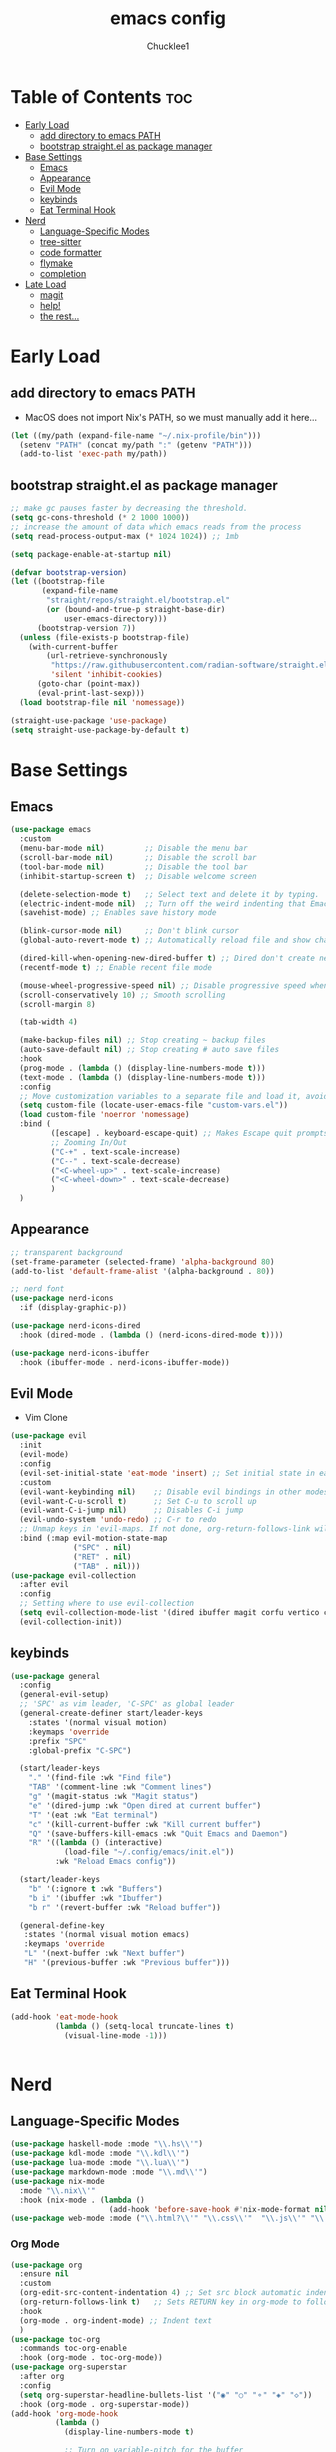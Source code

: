 #+title: emacs config
#+Author: Chucklee1
#+PROPERTY: header-args:emacs-lisp :tangle ./init.el :mkdirp yes

* Table of Contents :toc:
- [[#early-load][Early Load]]
  - [[#add-directory-to-emacs-path][add directory to emacs PATH]]
  - [[#bootstrap-straightel-as-package-manager][bootstrap straight.el as package manager]]
- [[#base-settings][Base Settings]]
  - [[#emacs][Emacs]]
  - [[#appearance][Appearance]]
  - [[#evil-mode][Evil Mode]]
  - [[#keybinds][keybinds]]
  - [[#eat-terminal-hook][Eat Terminal Hook]]
- [[#nerd][Nerd]]
  - [[#language-specific-modes][Language-Specific Modes]]
  - [[#tree-sitter][tree-sitter]]
  - [[#code-formatter][code formatter]]
  - [[#flymake][flymake]]
  - [[#completion][completion]]
- [[#late-load][Late Load]]
  - [[#magit][magit]]
  - [[#help][help!]]
  - [[#the-rest][the rest...]]

* Early Load
** add directory to emacs PATH
- MacOS does not import Nix's PATH, so we must manually add it here...
#+begin_src emacs-lisp
    (let ((my/path (expand-file-name "~/.nix-profile/bin")))
      (setenv "PATH" (concat my/path ":" (getenv "PATH")))
      (add-to-list 'exec-path my/path))

#+end_src

** bootstrap straight.el as package manager
#+begin_src emacs-lisp
    ;; make gc pauses faster by decreasing the threshold.
    (setq gc-cons-threshold (* 2 1000 1000))
    ;; increase the amount of data which emacs reads from the process
    (setq read-process-output-max (* 1024 1024)) ;; 1mb

    (setq package-enable-at-startup nil)

    (defvar bootstrap-version)
    (let ((bootstrap-file
           (expand-file-name
            "straight/repos/straight.el/bootstrap.el"
            (or (bound-and-true-p straight-base-dir)
                user-emacs-directory)))
          (bootstrap-version 7))
      (unless (file-exists-p bootstrap-file)
        (with-current-buffer
            (url-retrieve-synchronously
             "https://raw.githubusercontent.com/radian-software/straight.el/develop/install.el"
             'silent 'inhibit-cookies)
          (goto-char (point-max))
          (eval-print-last-sexp)))
      (load bootstrap-file nil 'nomessage))

    (straight-use-package 'use-package)
    (setq straight-use-package-by-default t)
#+end_src


* Base Settings
** Emacs
#+begin_src emacs-lisp
    (use-package emacs
      :custom
      (menu-bar-mode nil)         ;; Disable the menu bar
      (scroll-bar-mode nil)       ;; Disable the scroll bar
      (tool-bar-mode nil)         ;; Disable the tool bar
      (inhibit-startup-screen t)  ;; Disable welcome screen

      (delete-selection-mode t)   ;; Select text and delete it by typing.
      (electric-indent-mode nil)  ;; Turn off the weird indenting that Emacs does by default.
      (savehist-mode) ;; Enables save history mode

      (blink-cursor-mode nil)     ;; Don't blink cursor
      (global-auto-revert-mode t) ;; Automatically reload file and show changes if the file has changed

      (dired-kill-when-opening-new-dired-buffer t) ;; Dired don't create new buffer
      (recentf-mode t) ;; Enable recent file mode

      (mouse-wheel-progressive-speed nil) ;; Disable progressive speed when scrolling
      (scroll-conservatively 10) ;; Smooth scrolling
      (scroll-margin 8)

      (tab-width 4)

      (make-backup-files nil) ;; Stop creating ~ backup files
      (auto-save-default nil) ;; Stop creating # auto save files
      :hook
      (prog-mode . (lambda () (display-line-numbers-mode t)))
      (text-mode . (lambda () (display-line-numbers-mode t)))
      :config
      ;; Move customization variables to a separate file and load it, avoid filling up init.el with unnecessary variables
      (setq custom-file (locate-user-emacs-file "custom-vars.el"))
      (load custom-file 'noerror 'nomessage)
      :bind (
             ([escape] . keyboard-escape-quit) ;; Makes Escape quit prompts (Minibuffer Escape)
             ;; Zooming In/Out
             ("C-+" . text-scale-increase)
             ("C--" . text-scale-decrease)
             ("<C-wheel-up>" . text-scale-increase)
             ("<C-wheel-down>" . text-scale-decrease)
             )
      )
#+end_src

** Appearance
#+begin_src emacs-lisp
    ;; transparent background
    (set-frame-parameter (selected-frame) 'alpha-background 80)
    (add-to-list 'default-frame-alist '(alpha-background . 80))

    ;; nerd font
    (use-package nerd-icons
      :if (display-graphic-p))

    (use-package nerd-icons-dired
      :hook (dired-mode . (lambda () (nerd-icons-dired-mode t))))

    (use-package nerd-icons-ibuffer
      :hook (ibuffer-mode . nerd-icons-ibuffer-mode))
#+end_src

** Evil Mode
- Vim Clone
#+begin_src emacs-lisp
    (use-package evil
      :init
      (evil-mode)
      :config
      (evil-set-initial-state 'eat-mode 'insert) ;; Set initial state in eat terminal to insert mode
      :custom
      (evil-want-keybinding nil)    ;; Disable evil bindings in other modes (It's not consistent and not good)
      (evil-want-C-u-scroll t)      ;; Set C-u to scroll up
      (evil-want-C-i-jump nil)      ;; Disables C-i jump
      (evil-undo-system 'undo-redo) ;; C-r to redo
      ;; Unmap keys in 'evil-maps. If not done, org-return-follows-link will not work
      :bind (:map evil-motion-state-map
                  ("SPC" . nil)
                  ("RET" . nil)
    			  ("TAB" . nil)))
    (use-package evil-collection
      :after evil
      :config
      ;; Setting where to use evil-collection
      (setq evil-collection-mode-list '(dired ibuffer magit corfu vertico consult info))
      (evil-collection-init))
#+end_src

** keybinds
#+begin_src emacs-lisp
    (use-package general
      :config
      (general-evil-setup)
      ;; 'SPC' as vim leader, 'C-SPC' as global leader
      (general-create-definer start/leader-keys
        :states '(normal visual motion)
        :keymaps 'override
        :prefix "SPC"
        :global-prefix "C-SPC")

      (start/leader-keys
        "." '(find-file :wk "Find file")
        "TAB" '(comment-line :wk "Comment lines")
        "g" '(magit-status :wk "Magit status")
        "e" '(dired-jump :wk "Open dired at current buffer")
        "T" '(eat :wk "Eat terminal")
    	"c" '(kill-current-buffer :wk "Kill current buffer")
        "Q" '(save-buffers-kill-emacs :wk "Quit Emacs and Daemon")
        "R" '((lambda () (interactive)
    			(load-file "~/.config/emacs/init.el"))
              :wk "Reload Emacs config"))

      (start/leader-keys
        "b" '(:ignore t :wk "Buffers")
        "b i" '(ibuffer :wk "Ibuffer")
    	"b r" '(revert-buffer :wk "Reload buffer"))

      (general-define-key
       :states '(normal visual motion emacs)
       :keymaps 'override
       "L" '(next-buffer :wk "Next buffer")
       "H" '(previous-buffer :wk "Previous buffer")))
#+end_src

** Eat Terminal Hook
#+begin_src emacs-lisp
    (add-hook 'eat-mode-hook
    		  (lambda () (setq-local truncate-lines t)
    			(visual-line-mode -1)))


#+end_src


* Nerd
** Language-Specific Modes
#+begin_src emacs-lisp
    (use-package haskell-mode :mode "\\.hs\\'")
    (use-package kdl-mode :mode "\\.kdl\\'")
    (use-package lua-mode :mode "\\.lua\\'")
    (use-package markdown-mode :mode "\\.md\\'")
    (use-package nix-mode
      :mode "\\.nix\\'"
      :hook (nix-mode . (lambda ()
    					  (add-hook 'before-save-hook #'nix-mode-format nil t))))
    (use-package web-mode :mode ("\\.html?\\'" "\\.css\\'"  "\\.js\\'" "\\.json\\'"))
#+end_src
*** Org Mode
#+begin_src emacs-lisp
    (use-package org
      :ensure nil
      :custom
      (org-edit-src-content-indentation 4) ;; Set src block automatic indent to 4 instead of 2.
      (org-return-follows-link t)   ;; Sets RETURN key in org-mode to follow links
      :hook
      (org-mode . org-indent-mode) ;; Indent text
      )
    (use-package toc-org
      :commands toc-org-enable
      :hook (org-mode . toc-org-mode))
    (use-package org-superstar
      :after org
      :config
      (setq org-superstar-headline-bullets-list '("◉" "○" "⚬" "◈" "◇"))
      :hook (org-mode . org-superstar-mode))
    (add-hook 'org-mode-hook
    		  (lambda ()
    			(display-line-numbers-mode t)

    			;; Turn on variable-pitch for the buffer
    			(variable-pitch-mode 1)

    			;; Set the variable-pitch (body text) font
    			(set-face-attribute 'variable-pitch nil :family "Noto Sans CJK TC" :height 120)

    			;; Keep fixed-pitch faces for code blocks, tables, etc.
    			(dolist (face '(org-block
    							org-block-begin-line
                                org-block-end-line
                                org-code
                                org-verbatim
    							org-meta-line
    							org-special-keyword
    							org-table))
    			  (set-face-attribute face nil :family "JetBrainsMono Nerd Font" :height 120))))

    (defun start/org-sync-config ()
      "Automatically tangle init.org when saving it."
      (when (string-equal (buffer-file-name)
    					  (expand-file-name "~/nixos-dotfiles/assets/emacs/init.org")) ;; adjust path
    	(org-babel-tangle)))

    ;; sync init.org to init.el on save
    (add-hook 'org-mode-hook
    		  (lambda ()
    			(add-hook 'after-save-hook #'start/org-sync-config nil 'local)))
    (require 'ox-latex)
#+end_src
*** latex
#+begin_src emacs-lisp
    (use-package auctex
      :ensure t
      :defer t
      )
    (setq TeX-view-program-list
          '(("Zathura" "zathura %o")))
    (setq TeX-view-program-selection
          '((output-pdf "Zathura")
            (output-dvi "xdvi")
            (output-html "xdg-open")))
    (setq TeX-engine 'luatex)
#+end_src


** tree-sitter
#+begin_src emacs-lisp
    (use-package tree-sitter
      :hook ((prog-mode . turn-on-tree-sitter-mode)
             (tree-sitter-after-on . tree-sitter-hl-mode)))

    (use-package tree-sitter-langs
      :after tree-sitter)
#+end_src

** code formatter
#+begin_src emacs-lisp
    (use-package apheleia
      :ensure t
      :config
      (apheleia-global-mode t))
#+end_src

** flymake
#+begin_src emacs-lisp
    (use-package sideline-flymake
      :hook (flymake-mode . sideline-mode)
      :custom
      (sideline-flymake-display-mode 'line) ;; Show errors on the current line
      (sideline-backends-right '(sideline-flymake)))
#+end_src

** completion
#+begin_src emacs-lisp
    (use-package corfu
      ;; Optional customizations
      :custom
      (corfu-cycle t)                ;; Enable cycling for `corfu-next/previous'
      (corfu-auto t)                 ;; Enable auto completion
      (corfu-auto-prefix 2)          ;; Minimum length of prefix for auto completion.
      (corfu-popupinfo-mode t)       ;; Enable popup information
      (corfu-popupinfo-delay 2.0)    ;; Lower popup info delay to 0.5 seconds from 2 seconds
      (corfu-separator ?\s)          ;; Orderless field separator, Use M-SPC to enter separator
      (completion-ignore-case t)

      ;; Emacs 30 and newer: Disable Ispell completion function.
      ;; Try `cape-dict' as an alternative.
      (text-mode-ispell-word-completion nil)

      ;; Enable indentation+completion using the TAB key.
      ;; `completion-at-point' is often bound to M-TAB.
      (tab-always-indent 'complete)

      (corfu-preview-current nil) ;; Don't insert completion without confirmation
      ;; Recommended: Enable Corfu globally.  This is recommended since Dabbrev can
      ;; be used globally (M-/).  See also the customization variable
      ;; `global-corfu-modes' to exclude certain modes.
      :init
      (global-corfu-mode))

    (use-package nerd-icons-corfu
      :after corfu
      :init (add-to-list 'corfu-margin-formatters #'nerd-icons-corfu-formatter))

    (use-package cape
      :after corfu
      :init
      (add-hook 'completion-at-point-functions #'cape-dabbrev) ;; Complete word from current buffers
      (add-hook 'completion-at-point-functions #'cape-dict) ;; Dictionary completion
      (add-hook 'completion-at-point-functions #'cape-file) ;; Path completion
      (add-hook 'completion-at-point-functions #'cape-elisp-block) ;; Complete elisp in Org or Markdown mode
      (add-hook 'completion-at-point-functions #'cape-keyword) ;; Keyword completion
      (add-hook 'completion-at-point-functions #'cape-elisp-symbol) ;; Complete Elisp symbol
      (add-hook 'completion-at-point-functions #'cape-tex) ;; Complete Unicode char from TeX command, e.g. \hbar
      )

    (use-package orderless
      :custom
      (completion-styles '(orderless basic))
      (completion-category-overrides '((file (styles basic partial-completion)))))
    (use-package vertico
      :init
      (vertico-mode))

    (use-package marginalia
      :after vertico
      :init
      (marginalia-mode))

    (use-package nerd-icons-completion
      :after marginalia
      :config
      (nerd-icons-completion-mode)
      :hook
      ('marginalia-mode-hook . 'nerd-icons-completion-marginalia-setup))
#+end_src


* Late Load
** magit
#+begin_src emacs-lisp
    (use-package magit
      :defer
      :custom (magit-diff-refine-hunk (quote all)) ;; Shows inline diff
      :config (define-key transient-map (kbd "<escape>") 'transient-quit-one) ;; Make escape quit magit prompts
      )

    (use-package diff-hl
      :hook ((dired-mode         . diff-hl-dired-mode-unless-remote)
             (magit-post-refresh . diff-hl-magit-post-refresh))
      :init (global-diff-hl-mode))
#+end_src

** help!
#+begin_src emacs-lisp
    (use-package helpful
      :bind
      ;; Note that the built-in `describe-function' includes both functions
      ;; and macros. `helpful-function' is functions only, so we provide
      ;; `helpful-callable' as a drop-in replacement.
      ("C-h f" . helpful-callable)
      ("C-h v" . helpful-variable)
      ("C-h k" . helpful-key)
      ("C-h x" . helpful-command)
      )

    (use-package which-key
      :ensure nil ;; Don't install which-key because it's now built-in
      :init
      (which-key-mode 1)
      :diminish
      :custom
      (which-key-side-window-location 'bottom)
      (which-key-sort-order #'which-key-key-order-alpha) ;; Same as default, except single characters are sorted alphabetically
      (which-key-sort-uppercase-first nil)
      (which-key-add-column-padding 1) ;; Number of spaces to add to the left of each column
      (which-key-min-display-lines 6)  ;; Increase the minimum lines to display because the default is only 1
      (which-key-idle-delay 0.8)       ;; Set the time delay (in seconds) for the which-key popup to appear
      (which-key-max-description-length 25)
      (which-key-allow-imprecise-window-fit nil)) ;; Fixes which-key window slipping out in Emacs Daemon
#+end_src

** the rest...
#+begin_src emacs-lisp
    ;; colorful brackets
    (use-package rainbow-delimiters
      :hook (prog-mode . rainbow-delimiters-mode))
    (add-hook 'before-save-hook
              'delete-trailing-whitespace)
#+end_src
